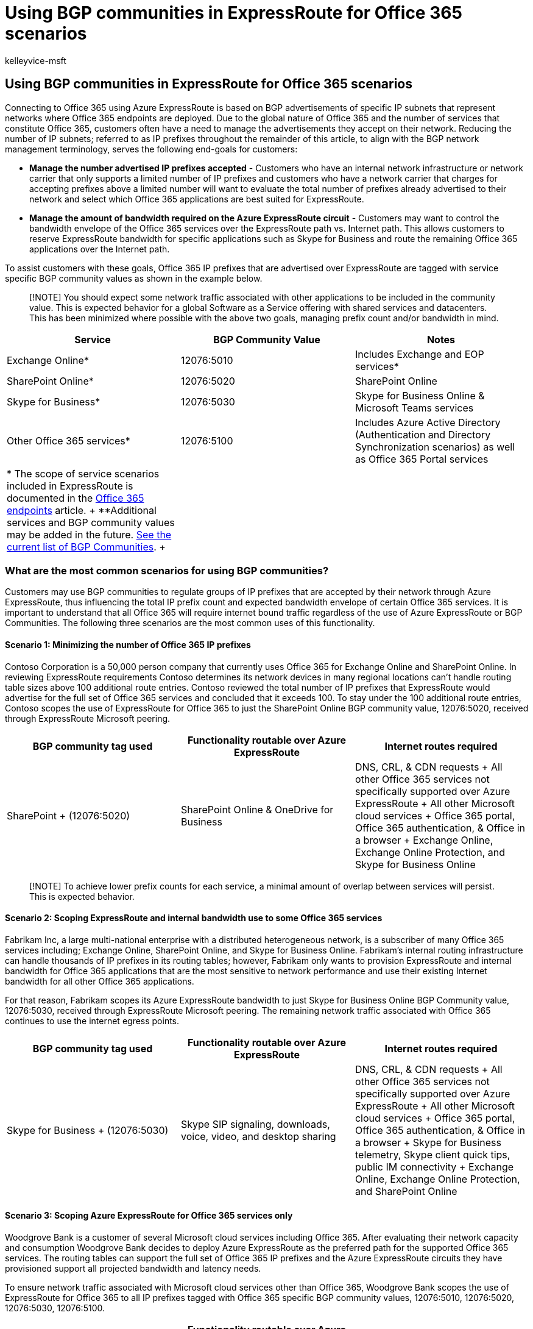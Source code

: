 = Using BGP communities in ExpressRoute for Office 365 scenarios
:audience: Admin
:author: kelleyvice-msft
:description: Learn how to use BGP communities in Azure ExpressRoute to manage the number of IP prefixes and required bandwidth for Office 365 scenarios.
:f1.keywords: ["CSH"]
:manager: scotv
:ms.assetid: 9ac4d7d4-d9f8-40a8-8c78-2a6d7fe96099
:ms.author: kvice
:ms.collection: ["Ent_O365", "SPO_Content"]
:ms.custom: ["Adm_O365", "seo-marvel-apr2020"]
:ms.date: 6/26/2018
:ms.localizationpriority: medium
:ms.service: microsoft-365-enterprise
:ms.topic: conceptual
:search.appverid: ["MET150", "MOE150", "BCS160"]

== Using BGP communities in ExpressRoute for Office 365 scenarios

Connecting to Office 365 using Azure ExpressRoute is based on BGP advertisements of specific IP subnets that represent networks where Office 365 endpoints are deployed.
Due to the global nature of Office 365 and the number of services that constitute Office 365, customers often have a need to manage the advertisements they accept on their network.
Reducing the number of IP subnets;
referred to as IP prefixes throughout the remainder of this article, to align with the BGP network management terminology, serves the following end-goals for customers:

* *Manage the number advertised IP prefixes accepted* - Customers who have an internal network infrastructure or network carrier that only supports a limited number of IP prefixes and customers who have a network carrier that charges for accepting prefixes above a limited number will want to evaluate the total number of prefixes already advertised to their network and select which Office 365 applications are best suited for ExpressRoute.
* *Manage the amount of bandwidth required on the Azure ExpressRoute circuit* - Customers may want to control the bandwidth envelope of the Office 365 services over the ExpressRoute path vs.
Internet path.
This allows customers to reserve ExpressRoute bandwidth for specific applications such as Skype for Business and route the remaining Office 365 applications over the Internet path.

To assist customers with these goals, Office 365 IP prefixes that are advertised over ExpressRoute are tagged with service specific BGP community values as shown in the example below.

____
[!NOTE] You should expect some network traffic associated with other applications to be included in the community value.
This is expected behavior for a global Software as a Service offering with shared services and datacenters.
This has been minimized where possible with the above two goals, managing prefix count and/or bandwidth in mind.
____

|===
| *Service* | *BGP Community Value* | *Notes*

| Exchange Online*  +
| 12076:5010  +
| Includes Exchange and EOP services*  +

| SharePoint Online*  +
| 12076:5020  +
| SharePoint Online  +

| Skype for Business*  +
| 12076:5030  +
| Skype for Business Online & Microsoft Teams services  +

| Other Office 365 services*  +
| 12076:5100  +
| Includes Azure Active Directory (Authentication and Directory Synchronization scenarios) as well as Office 365 Portal services  +

| * The scope of service scenarios included in ExpressRoute is documented in the xref:./urls-and-ip-address-ranges.adoc[Office 365 endpoints] article.
+ **Additional services and BGP community values may be added in the future.
link:/azure/expressroute/expressroute-routing[See the current list of BGP Communities].
+
|
|
|===

=== What are the most common scenarios for using BGP communities?

Customers may use BGP communities to regulate groups of IP prefixes that are accepted by their network through Azure ExpressRoute, thus influencing the total IP prefix count and expected bandwidth envelope of certain Office 365 services.
It is important to understand that all Office 365 will require internet bound traffic regardless of the use of Azure ExpressRoute or BGP Communities.
The following three scenarios are the most common uses of this functionality.

==== Scenario 1: Minimizing the number of Office 365 IP prefixes

Contoso Corporation is a 50,000 person company that currently uses Office 365 for Exchange Online and SharePoint Online.
In reviewing ExpressRoute requirements Contoso determines its network devices in many regional locations can't handle routing table sizes above 100 additional route entries.
Contoso reviewed the total number of IP prefixes that ExpressRoute would advertise for the full set of Office 365 services and concluded that it exceeds 100.
To stay under the 100 additional route entries, Contoso scopes the use of ExpressRoute for Office 365 to just the SharePoint Online BGP community value, 12076:5020, received through ExpressRoute Microsoft peering.

|===
| *BGP community tag used* | *Functionality routable over Azure ExpressRoute* | *Internet routes required*

| SharePoint  + (12076:5020)  +
| SharePoint Online & OneDrive for Business  +
| DNS, CRL, & CDN requests  + All other Office 365 services not specifically supported over Azure ExpressRoute  + All other Microsoft cloud services  + Office 365 portal, Office 365 authentication, & Office in a browser  + Exchange Online, Exchange Online Protection, and Skype for Business Online  +
|===

____
[!NOTE] To achieve lower prefix counts for each service, a minimal amount of overlap between services will persist.
This is expected behavior.
____

==== Scenario 2: Scoping ExpressRoute and internal bandwidth use to some Office 365 services

Fabrikam Inc, a large multi-national enterprise with a distributed heterogeneous network, is a subscriber of many Office 365 services including;
Exchange Online, SharePoint Online, and Skype for Business Online.
Fabrikam's internal routing infrastructure can handle thousands of IP prefixes in its routing tables;
however, Fabrikam only wants to provision ExpressRoute and internal bandwidth for Office 365 applications that are the most sensitive to network performance and use their existing Internet bandwidth for all other Office 365 applications.

For that reason, Fabrikam scopes its Azure ExpressRoute bandwidth to just Skype for Business Online BGP Community value, 12076:5030, received through ExpressRoute Microsoft peering.
The remaining network traffic associated with Office 365 continues to use the internet egress points.

|===
| *BGP community tag used* | *Functionality routable over Azure ExpressRoute* | *Internet routes required*

| Skype for Business  + (12076:5030)  +
| Skype SIP signaling, downloads, voice, video, and desktop sharing  +
| DNS, CRL, & CDN requests  + All other Office 365 services not specifically supported over Azure ExpressRoute  + All other Microsoft cloud services  + Office 365 portal, Office 365 authentication, & Office in a browser  + Skype for Business telemetry, Skype client quick tips, public IM connectivity  + Exchange Online, Exchange Online Protection, and SharePoint Online  +
|===

==== Scenario 3: Scoping Azure ExpressRoute for Office 365 services only

Woodgrove Bank is a customer of several Microsoft cloud services including Office 365.
After evaluating their network capacity and consumption Woodgrove Bank decides to deploy Azure ExpressRoute as the preferred path for the supported Office 365 services.
The routing tables can support the full set of Office 365 IP prefixes and the Azure ExpressRoute circuits they have provisioned support all projected bandwidth and latency needs.

To ensure network traffic associated with Microsoft cloud services other than Office 365, Woodgrove Bank scopes the use of ExpressRoute for Office 365 to all IP prefixes tagged with Office 365 specific BGP community values, 12076:5010, 12076:5020, 12076:5030, 12076:5100.

|===
| *BGP community tag used* | *Functionality routable over Azure ExpressRoute* | *Internet routes required*

| Exchange, Skype for Business & Microsoft Teams, SharePoint, & other services  + (12076:5010, 12076:5020, 12076:5030, 12076:5100)  +
| Exchange Online & Exchange Online Protection  + SharePoint Online & OneDrive for Business  + Skype SIP signaling, downloads, voice, video, and desktop sharing  + Office 365 portal, Office 365 authentication, & Office in a browser  +
| DNS, CRL, & CDN requests  + All other Office 365 services not specifically supported over Azure ExpressRoute  + All other Microsoft cloud services  +
|===

=== Key planning considerations to using BGP communities

Customers who choose to take advantage of BGP communities to influence how ExpressRoute is advertised and propagated through the customer network should take the following considerations into account:

* When using BGP communities in your network design it is important to ensure route symmetry is still maintained.
In some cases, the addition or removal of BGP communities may create a situation where symmetric routing is broken and your routing configuration must be updated to re-establish symmetric routing.
* Scoping Azure ExpressRoute with BGP community values is a customer action.
Microsoft will advertise all IP prefixes associated with the peering relationship regardless of any scoping configured by the customer.
* Azure ExpressRoute doesn't support any actions on Microsoft's network based on customer assigned BGP communities.
* The IP prefixes used by Office 365 are only marked with service specific BGP community values, location specific BGP communities are not supported.
Office 365 services are global in nature, filtering prefixes based on the location of the tenant or data within the Office 365 cloud is not supported.
The recommended approach is to configure your network to coordinate the shortest or most preferred network path from the user's network location into the Microsoft global network, regardless of the physical location of the IP address of the Office 365 service they're requesting.
* The IP prefixes included in each BGP community value represent a subnet that contains IP addresses for the Office 365 application associated with the value.
In some cases, more than one Office 365 application has IP addresses within a subnet resulting in an IP prefix existing in more than one community value.
This is expected, though seldom, behavior due to allocation fragmentation and does not impact the prefix count or bandwidth management goals.
Customers are encouraged to use the "allow what's needed" approach as opposed to "deny what's not needed" when taking advantage of BGP communities for Office 365 to minimize the effect.
* Using BGP communities doesn't change the underlying network connectivity requirements or configuration required to use Office 365.
Customers who want to access Office 365 are still required to be able to access the Internet.
* Scoping Azure ExpressRoute with BGP communities only affects the routes your internal network can see over the Microsoft peering relationship.
You may need to make additional application level configurations such as the use of a PAC or WPAD configuration in conjunction with the scoped routing.
* In addition to using the Microsoft assigned BGP communities, customers may choose to assign their own BGP communities to Office 365 IP prefixes learned through Azure ExpressRoute to influence internal routing.
A popular use case is assigning a location based BGP community to all routes learned through each given ExpressRoute peering location and then using that information downstream in the customer network to coordinate the shortest or most preferred network path into Microsoft's network.
The use of customer assigned BGP communities with ExpressRoute for Office 365 scenarios is outside of scope of Microsoft control or visibility.

Here's a short link you can use to come back: link:[https://aka.ms/bgpexpressroute365].

=== Related Topics

xref:assessing-network-connectivity.adoc[Assessing Office 365 network connectivity]

xref:azure-expressroute.adoc[Azure ExpressRoute for Office 365]

xref:managing-expressroute-for-connectivity.adoc[Managing ExpressRoute for Office 365 connectivity]

xref:routing-with-expressroute.adoc[Routing with ExpressRoute for Office 365]

xref:network-planning-with-expressroute.adoc[Network planning with ExpressRoute for Office 365]

https://support.office.com/article/5fe3e01b-34cf-44e0-b897-b0b2a83f0917[Media Quality and Network Connectivity Performance in Skype for Business Online]

https://support.office.com/article/20c654da-30ee-4e4f-a764-8b7d8844431d[ExpressRoute and QoS in Skype for Business Online]

https://support.office.com/article/413acb29-ad83-4393-9402-51d88e7561ab[Call flow using ExpressRoute]

xref:implementing-expressroute.adoc[Implementing ExpressRoute for Office 365]

link:/azure/expressroute/expressroute-routing[Support for BGP communities]

xref:performance-tuning-using-baselines-and-history.adoc[Office 365 performance tuning using baselines and performance history]

xref:performance-troubleshooting-plan.adoc[Performance troubleshooting plan for Office 365]

https://channel9.msdn.com/series/aer[Azure ExpressRoute for Office 365 Training]
